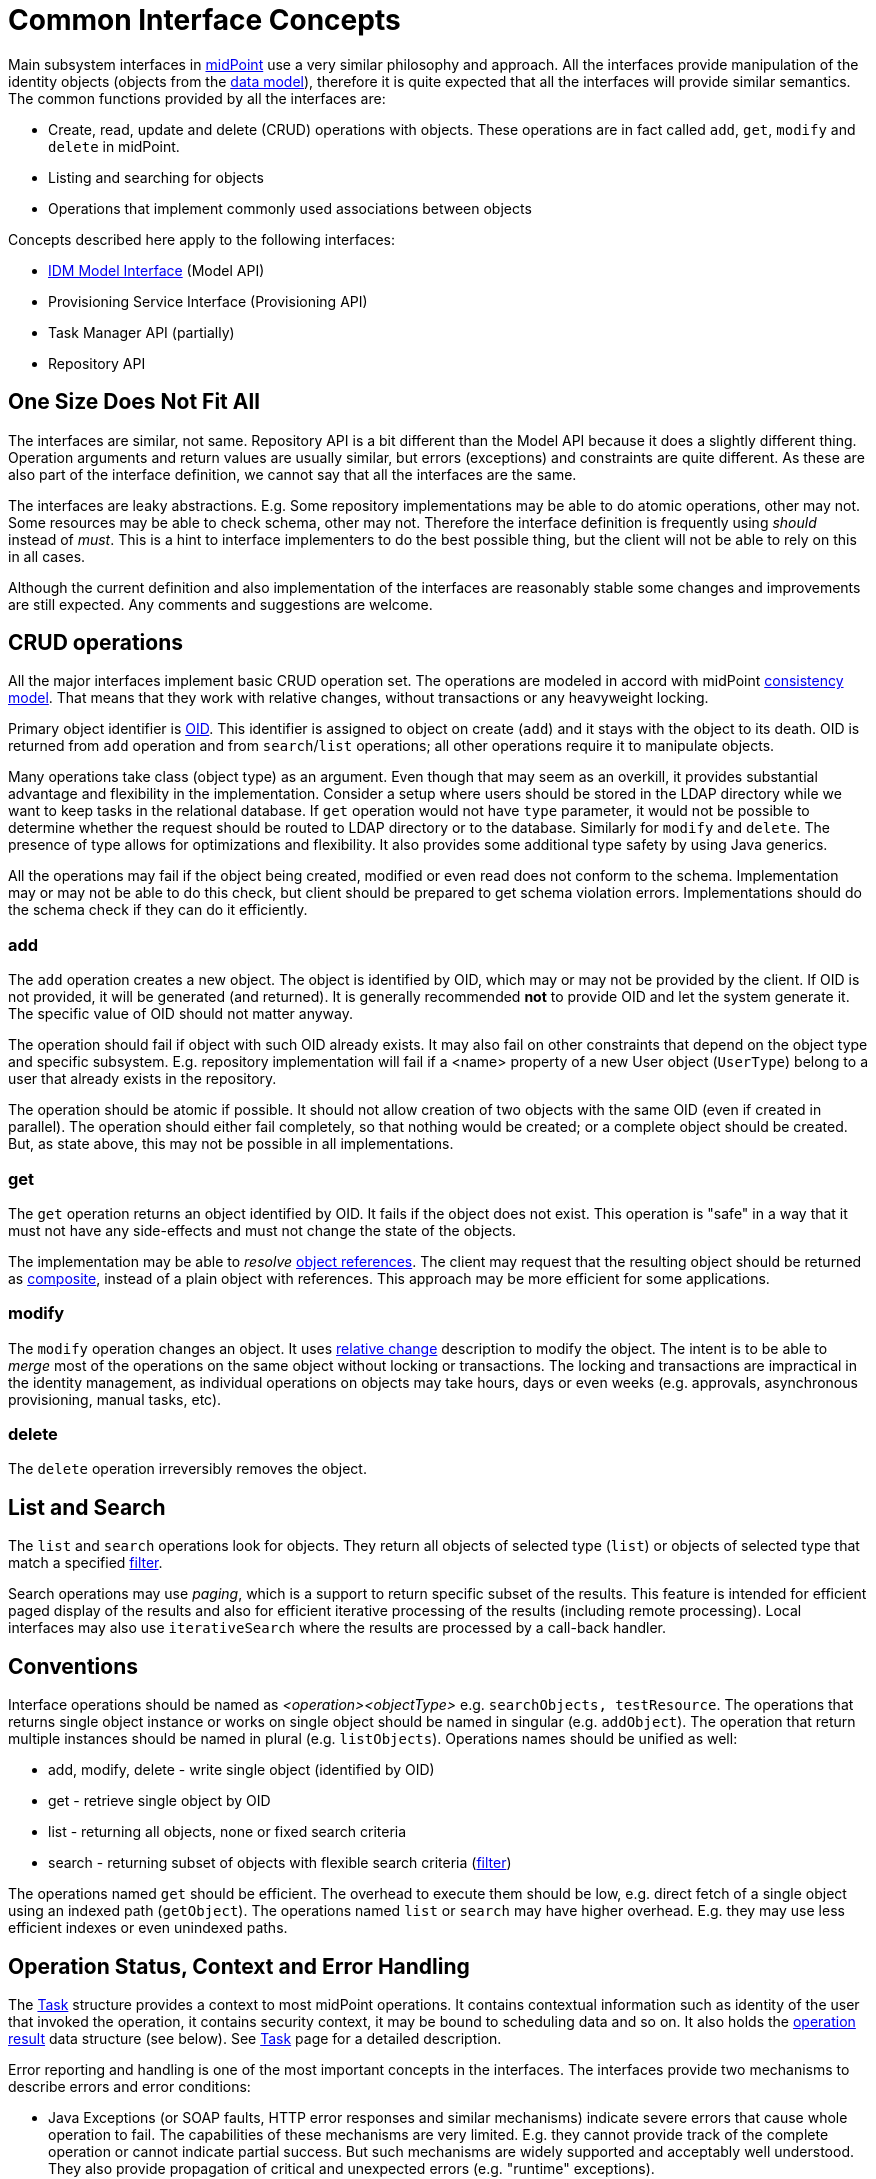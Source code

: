 = Common Interface Concepts
:page-wiki-name: Common Interface Concepts
:page-wiki-id: 3145779
:page-wiki-metadata-create-user: semancik
:page-wiki-metadata-create-date: 2011-09-26T13:10:00.594+02:00
:page-wiki-metadata-modify-user: peterkortvel@gmail.com
:page-wiki-metadata-modify-date: 2016-02-20T15:39:37.719+01:00

Main subsystem interfaces in link:https://evolveum.com/[midPoint] use a very similar philosophy and approach.
All the interfaces provide manipulation of the identity objects (objects from the xref:/midpoint/reference/schema/[data model]), therefore it is quite expected that all the interfaces will provide similar semantics.
The common functions provided by all the interfaces are:

* Create, read, update and delete (CRUD) operations with objects.
These operations are in fact called `add`, `get`, `modify` and `delete` in midPoint.

* Listing and searching for objects

* Operations that implement commonly used associations between objects

Concepts described here apply to the following interfaces:

* xref:/midpoint/reference/interfaces/model-java/[IDM Model Interface] (Model API)

* Provisioning Service Interface (Provisioning API)

* Task Manager API (partially)

* Repository API


== One Size Does Not Fit All

The interfaces are similar, not same.
Repository API is a bit different than the Model API because it does a slightly different thing.
Operation arguments and return values are usually similar, but errors (exceptions) and constraints are quite different.
As these are also part of the interface definition, we cannot say that all the interfaces are the same.

The interfaces are leaky abstractions.
E.g. Some repository implementations may be able to do atomic operations, other may not.
Some resources may be able to check schema, other may not.
Therefore the interface definition is frequently using _should_ instead of _must_. This is a hint to interface implementers to do the best possible thing, but the client will not be able to rely on this in all cases.

Although the current definition and also implementation of the interfaces are reasonably stable some changes and improvements are still expected.
Any comments and suggestions are welcome.


== CRUD operations

All the major interfaces implement basic CRUD operation set.
The operations are modeled in accord with midPoint xref:/midpoint/architecture/concepts/consistency-model/[consistency model]. That means that they work with relative changes, without transactions or any heavyweight locking.

Primary object identifier is xref:/midpoint/devel/prism/concepts/object-identifier/[OID]. This identifier is assigned to object on create (`add`) and it stays with the object to its death.
OID is returned from `add` operation and from `search`/`list` operations; all other operations require it to manipulate objects.

Many operations take class (object type) as an argument.
Even though that may seem as an overkill, it provides substantial advantage and flexibility in the implementation.
Consider a setup where users should be stored in the LDAP directory while we want to keep tasks in the relational database.
If `get` operation would not have `type` parameter, it would not be possible to determine whether the request should be routed to LDAP directory or to the database.
Similarly for `modify` and `delete`. The presence of type allows for optimizations and flexibility.
It also provides some additional type safety by using Java generics.

All the operations may fail if the object being created, modified or even read does not conform to the schema.
Implementation may or may not be able to do this check, but client should be prepared to get schema violation errors.
Implementations should do the schema check if they can do it efficiently.


=== add

The `add` operation creates a new object.
The object is identified by OID, which may or may not be provided by the client.
If OID is not provided, it will be generated (and returned).
It is generally recommended *not* to provide OID and let the system generate it.
The specific value of OID should not matter anyway.

The operation should fail if object with such OID already exists.
It may also fail on other constraints that depend on the object type and specific subsystem.
E.g. repository implementation will fail if a <name> property of a new User object (`UserType`) belong to a user that already exists in the repository.

The operation should be atomic if possible.
It should not allow creation of two objects with the same OID (even if created in parallel).
The operation should either fail completely, so that nothing would be created; or a complete object should be created.
But, as state above, this may not be possible in all implementations.


=== get

The `get` operation returns an object identified by OID.
It fails if the object does not exist.
This operation is "safe" in a way that it must not have any side-effects and must not change the state of the objects.

The implementation may be able to _resolve_ xref:/midpoint/reference/schema/object-references/[object references]. The client may request that the resulting object should be returned as xref:/midpoint/reference/schema/object-references/[composite], instead of a plain object with references.
This approach may be more efficient for some applications.


=== modify

The `modify` operation changes an object.
It uses xref:/midpoint/architecture/concepts/consistency-model/[relative change] description to modify the object.
The intent is to be able to _merge_ most of the operations on the same object without locking or transactions.
The locking and transactions are impractical in the identity management, as individual operations on objects may take hours, days or even weeks (e.g. approvals, asynchronous provisioning, manual tasks, etc).


=== delete

The `delete` operation irreversibly removes the object.


== List and Search

The `list` and `search` operations look for objects.
They return all objects of selected type (`list`) or objects of selected type that match a specified xref:/midpoint/reference/concepts/query/xml-query-language/[filter].

Search operations may use _paging_, which is a support to return specific subset of the results.
This feature is intended for efficient paged display of the results and also for efficient iterative processing of the results (including remote processing).
Local interfaces may also use `iterativeSearch` where the results are processed by a call-back handler.


== Conventions

Interface operations should be named as _<operation><objectType>_ e.g. `searchObjects, testResource`. The operations that returns single object instance or works on single object should be named in singular (e.g. `addObject`). The operation that return multiple instances should be named in plural (e.g. `listObjects`). Operations names should be unified as well:

* add, modify, delete - write single object (identified by OID)

* get - retrieve single object by OID

* list - returning all objects, none or fixed search criteria

* search - returning subset of objects with flexible search criteria (xref:/midpoint/reference/concepts/query/xml-query-language/[filter])

The operations named `get` should be efficient.
The overhead to execute them should be low, e.g. direct fetch of a single object using an indexed path (`getObject`). The operations named `list` or `search` may have higher overhead.
E.g. they may use less efficient indexes or even unindexed paths.


== Operation Status, Context and Error Handling

The xref:/midpoint/architecture/concepts/task/[Task] structure provides a context to most midPoint operations.
It contains contextual information such as identity of the user that invoked the operation, it contains security context, it may be bound to scheduling data and so on.
It also holds the xref:/midpoint/architecture/concepts/operation-result/[operation result] data structure (see below).
See xref:/midpoint/architecture/concepts/task/[Task] page for a detailed description.

Error reporting and handling is one of the most important concepts in the interfaces.
The interfaces provide two mechanisms to describe errors and error conditions:

* Java Exceptions (or SOAP faults, HTTP error responses and similar mechanisms) indicate severe errors that cause whole operation to fail.
The capabilities of these mechanisms are very limited.
E.g. they cannot provide track of the complete operation or cannot indicate partial success.
But such mechanisms are widely supported and acceptably well understood.
They also provide propagation of critical and unexpected errors (e.g. "runtime" exceptions).

* xref:/midpoint/architecture/concepts/operation-result/[Operation Result] is used as a rich data structure that describe useful information about the whole operation and its suboperations.
It describes what parts of the operation failed and provides a rich diagnostics information to display to user.

The exceptions are "standardized" through the system.
A common set of exceptions is defined in the infrastructure subsystem and these exceptions are reused by the interfaces.
Most of the exceptions are checked exceptions that define a specific circumstances (semantics) of the error.
Therefore it is usually sufficient to react to (catch) a specific exception to handle the error.
More sophisticated error handling is possible by inspecting the xref:/midpoint/architecture/concepts/operation-result/[Operation Result].


== See Also

* xref:/midpoint/architecture/concepts/consistency-model/[Consistency Model]

* xref:/midpoint/reference/concepts/query/xml-query-language/[Query Language]

* xref:/midpoint/reference/schema/[Data Model]